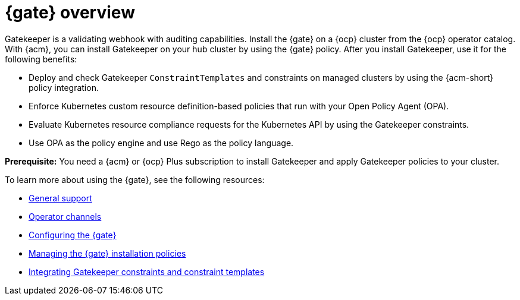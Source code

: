 [#gk-operator-overview]
= {gate} overview 

Gatekeeper is a validating webhook with auditing capabilities. Install the {gate} on a {ocp} cluster from the {ocp} operator catalog. With {acm}, you can install Gatekeeper on your hub cluster by using the {gate} policy. After you install Gatekeeper, use it for the following benefits: 

- Deploy and check Gatekeeper `ConstraintTemplates` and constraints on managed clusters by using the {acm-short} policy integration. 
- Enforce Kubernetes custom resource definition-based policies that run with your Open Policy Agent (OPA).
- Evaluate Kubernetes resource compliance requests for the Kubernetes API by using the Gatekeeper constraints.
- Use OPA as the policy engine and use Rego as the policy language.

*Prerequisite:* You need a {acm} or {ocp} Plus subscription to install Gatekeeper and apply Gatekeeper policies to your cluster.

To learn more about using the {gate}, see the following resources:

- xref:../gatekeeper_operator/general_support.adoc#general-support[General support]
- xref:../gatekeeper_operator/channels.adoc#operator-channels[Operator channels]
- xref:../gatekeeper_operator/config_gk_operator.adoc#config-gk-operator[Configuring the {gate}]
- xref:../gatekeeper_operator/manage_gk.adoc#managing-gk-policies[Managing the {gate} installation policies]
- xref:../gatekeeper_operator/gk_policy_constraints.adoc#integrate-gk-constraints-templates[Integrating Gatekeeper constraints and constraint templates]